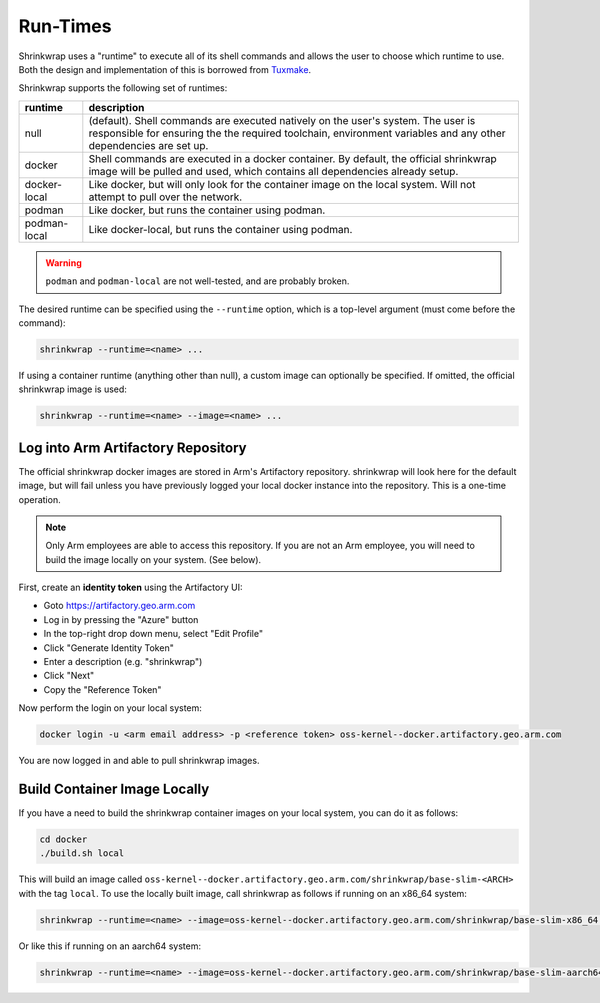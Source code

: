 ..
 # Copyright (c) 2022, Arm Limited.
 #
 # SPDX-License-Identifier: MIT

#########
Run-Times
#########

Shrinkwrap uses a "runtime" to execute all of its shell commands and allows the
user to choose which runtime to use. Both the design and implementation of this
is borrowed from `Tuxmake <https://tuxmake.org>`_.

Shrinkwrap supports the following set of runtimes:

============ ====
runtime      description
============ ====
null         (default). Shell commands are executed natively on the user's system. The user is responsible for ensuring the the required toolchain, environment variables and any other dependencies are set up.
docker       Shell commands are executed in a docker container. By default, the official shrinkwrap image will be pulled and used, which contains all dependencies already setup.
docker-local Like docker, but will only look for the container image on the local system. Will not attempt to pull over the network.
podman       Like docker, but runs the container using podman.
podman-local Like docker-local, but runs the container using podman.
============ ====

.. warning::

  ``podman`` and ``podman-local`` are not well-tested, and are probably broken.

The desired runtime can be specified using the ``--runtime`` option, which is a
top-level argument (must come before the command):

.. code-block:: shell

  shrinkwrap --runtime=<name> ...

If using a container runtime (anything other than null), a custom image can
optionally be specified. If omitted, the official shrinkwrap image is used:

.. code-block:: shell

  shrinkwrap --runtime=<name> --image=<name> ...

***********************************
Log into Arm Artifactory Repository
***********************************

The official shrinkwrap docker images are stored in Arm's Artifactory
repository. shrinkwrap will look here for the default image, but will fail
unless you have previously logged your local docker instance into the
repository. This is a one-time operation.

.. note::

  Only Arm employees are able to access this repository. If you are not an Arm
  employee, you will need to build the image locally on your system. (See
  below).

First, create an **identity token** using the Artifactory UI:

- Goto https://artifactory.geo.arm.com
- Log in by pressing the "Azure" button
- In the top-right drop down menu, select "Edit Profile"
- Click "Generate Identity Token"
- Enter a description (e.g. "shrinkwrap")
- Click "Next"
- Copy the "Reference Token"

Now perform the login on your local system:

.. code-block:: shell

  docker login -u <arm email address> -p <reference token> oss-kernel--docker.artifactory.geo.arm.com

You are now logged in and able to pull shrinkwrap images.

*****************************
Build Container Image Locally
*****************************

If you have a need to build the shrinkwrap container images on your local system,
you can do it as follows:

.. code-block:: shell

  cd docker
  ./build.sh local

This will build an image called
``oss-kernel--docker.artifactory.geo.arm.com/shrinkwrap/base-slim-<ARCH>``
with the tag ``local``. To use the locally built image, call shrinkwrap as
follows if running on an x86_64 system:

.. code-block:: shell

  shrinkwrap --runtime=<name> --image=oss-kernel--docker.artifactory.geo.arm.com/shrinkwrap/base-slim-x86_64:local ...

Or like this if running on an aarch64 system:

.. code-block:: shell

  shrinkwrap --runtime=<name> --image=oss-kernel--docker.artifactory.geo.arm.com/shrinkwrap/base-slim-aarch64:local ...
